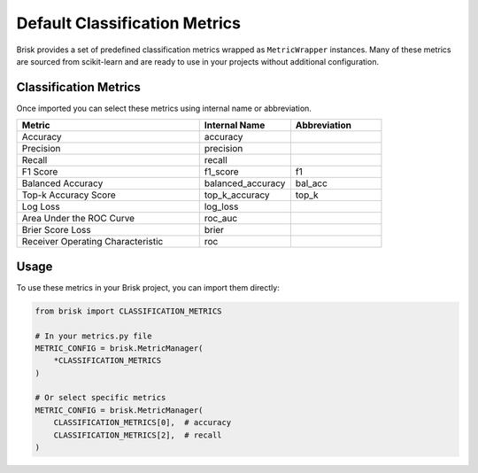 .. _default_classification_metrics:

Default Classification Metrics
==============================

Brisk provides a set of predefined classification metrics wrapped as ``MetricWrapper`` instances. 
Many of these metrics are sourced from scikit-learn and are ready to use in your projects without 
additional configuration.

Classification Metrics
----------------------

Once imported you can select these metrics using internal name or abbreviation.

.. list-table::
   :header-rows: 1
   :widths: 50 25 25

   * - Metric
     - Internal Name
     - Abbreviation
   * - Accuracy
     - accuracy
     - 
   * - Precision
     - precision
     - 
   * - Recall
     - recall
     - 
   * - F1 Score
     - f1_score
     - f1
   * - Balanced Accuracy
     - balanced_accuracy
     - bal_acc
   * - Top-k Accuracy Score
     - top_k_accuracy
     - top_k
   * - Log Loss
     - log_loss
     - 
   * - Area Under the ROC Curve
     - roc_auc
     - 
   * - Brier Score Loss
     - brier
     - 
   * - Receiver Operating Characteristic
     - roc
     - 

Usage
-----

To use these metrics in your Brisk project, you can import them directly:

.. code-block:: python

   from brisk import CLASSIFICATION_METRICS
   
   # In your metrics.py file
   METRIC_CONFIG = brisk.MetricManager(
       *CLASSIFICATION_METRICS
   )
   
   # Or select specific metrics
   METRIC_CONFIG = brisk.MetricManager(
       CLASSIFICATION_METRICS[0],  # accuracy
       CLASSIFICATION_METRICS[2],  # recall
   )